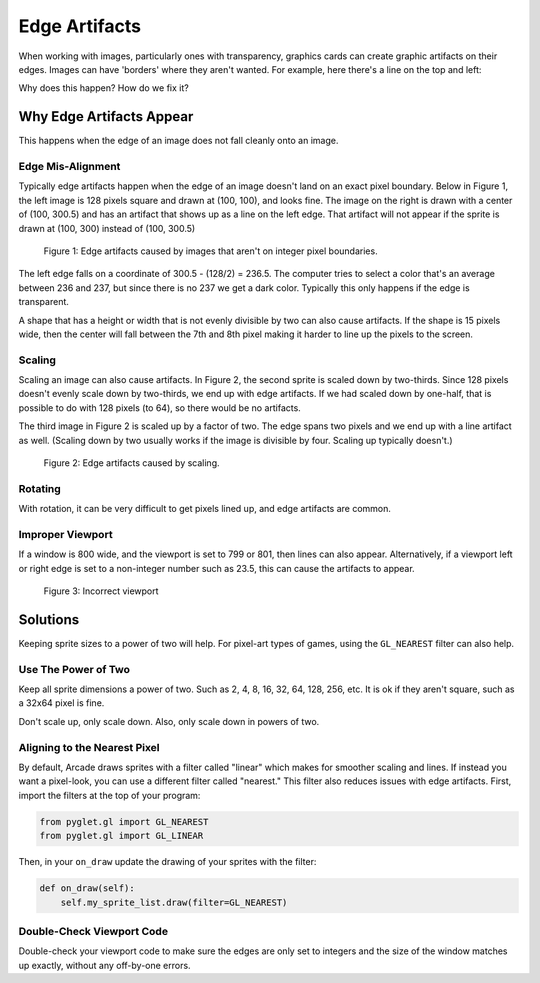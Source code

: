 .. _edge_artifacts:

Edge Artifacts
==============

When working with images, particularly ones with transparency, graphics cards can
create graphic artifacts on their edges. Images can have 'borders' where they
aren't wanted. For example, here there's a line on the top and left:

.. image:: p0.png
    :width: 20%

Why does this happen? How do we fix it?

Why Edge Artifacts Appear
-------------------------

This happens when the edge of an image does not fall cleanly onto an image.

Edge Mis-Alignment
^^^^^^^^^^^^^^^^^^

Typically edge artifacts happen when the edge of an image doesn't land on an exact
pixel boundary.
Below in Figure 1, the left image is 128 pixels square
and drawn at (100, 100), and looks fine. The image on the right is drawn with a
center of (100, 300.5) and has an artifact that shows up as a line on the left edge.
That artifact will not appear if the sprite is drawn at
(100, 300) instead of (100, 300.5)

.. figure:: p1.png
    :width: 50%

    Figure 1: Edge artifacts caused by images that aren't on integer pixel
    boundaries.

The left edge falls on a coordinate of 300.5 - (128/2) = 236.5. The computer tries
to select a color that's an average between 236 and 237, but since there is no
237 we get a dark color. Typically this only happens if the edge is transparent.

A shape that has a height or width that is not evenly divisible by two can also
cause artifacts. If the shape is
15 pixels wide, then the center will fall between the 7th and 8th pixel making
it harder to line up the pixels to the screen.

Scaling
^^^^^^^

Scaling an image can also cause artifacts. In Figure 2, the second sprite is scaled down
by two-thirds. Since 128 pixels doesn't evenly scale down by two-thirds, we end
up with edge artifacts. If we had scaled down by one-half, that is possible to do
with 128 pixels (to 64), so there would be no artifacts.

The third image in Figure 2 is scaled up by a factor of two. The edge spans
two pixels and we end up with a line artifact as well. (Scaling down by two usually
works if the image is divisible by four. Scaling up typically doesn't.)

.. figure:: p2.png
    :width: 90%

    Figure 2: Edge artifacts caused by scaling.

Rotating
^^^^^^^^

With rotation, it can be very difficult to get pixels lined up, and edge artifacts
are common.

Improper Viewport
^^^^^^^^^^^^^^^^^

If a window is 800 wide, and the viewport is set to 799 or 801, then lines can
also appear. Alternatively, if a viewport left or right edge is set to a non-integer
number such as 23.5, this can cause the artifacts to appear.

.. figure:: p3.png
    :width: 80%

    Figure 3: Incorrect viewport

Solutions
---------

Keeping sprite sizes to a power of
two will help. For pixel-art types of games, using the ``GL_NEAREST`` filter can
also help.

Use The Power of Two
^^^^^^^^^^^^^^^^^^^^

Keep all sprite dimensions a power of two. Such as 2, 4, 8, 16, 32, 64, 128, 256,
etc. It is ok if they aren't square, such as a 32x64 pixel is fine.

Don't scale up, only scale down. Also, only scale down in powers of two.

Aligning to the Nearest Pixel
^^^^^^^^^^^^^^^^^^^^^^^^^^^^^

By default, Arcade draws sprites with a filter called "linear" which makes for
smoother scaling and lines. If instead you want a pixel-look, you can use a different
filter called "nearest." This filter also reduces issues with edge artifacts.
First, import the filters at the top of your program:

.. code-block:: python

    from pyglet.gl import GL_NEAREST
    from pyglet.gl import GL_LINEAR

Then, in your ``on_draw`` update the drawing of your sprites with the filter:

.. code-block:: python

    def on_draw(self):
        self.my_sprite_list.draw(filter=GL_NEAREST)

Double-Check Viewport Code
^^^^^^^^^^^^^^^^^^^^^^^^^^

Double-check your viewport code to make sure the edges are only set to integers
and the size of the window matches up exactly, without any off-by-one errors.
